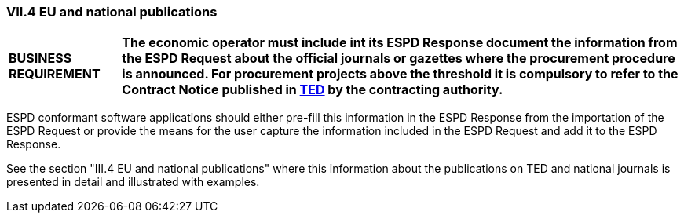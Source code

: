 [.text-left]
=== VII.4 EU and national publications

[cols="<1,<5"]
|===
|*BUSINESS REQUIREMENT*
|*The economic operator must include int its ESPD Response document the information from the ESPD Request about the official journals or gazettes where the procurement procedure is announced. For procurement projects above the threshold it is compulsory to refer to the Contract Notice published in http://ted.europa.eu/TED/misc/chooseLanguage.do[TED] by the contracting authority.*
|===

ESPD conformant software applications should either pre-fill this information in the ESPD Response from the importation of the ESPD Request or provide the means for the user capture the information included in the ESPD Request and add it to the ESPD Response.

See the section "III.4 EU and national publications" where this information about the publications on TED and national journals is presented in detail and illustrated with examples.